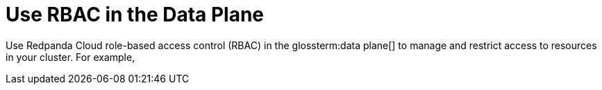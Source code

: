 = Use RBAC in the Data Plane
:description: Use RBAC in the data plane to manage access to .
:page-categories: Management, Security

Use Redpanda Cloud role-based access control (RBAC) in the glossterm:data plane[] to manage and restrict access to resources in your cluster. For example,  